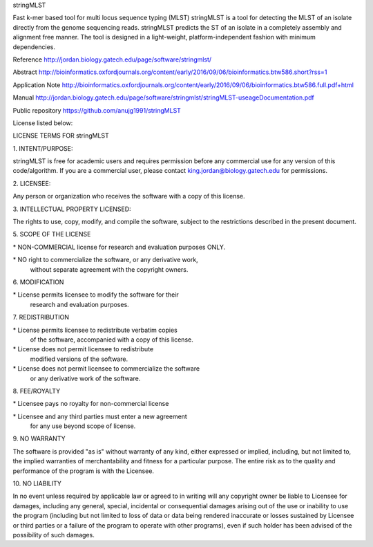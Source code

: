 stringMLST

Fast k-mer based tool for multi locus sequence typing (MLST) stringMLST is a tool for detecting the MLST of an isolate directly from the genome sequencing reads. stringMLST predicts the ST of an isolate in a completely assembly and alignment free manner. The tool is designed in a light-weight, platform-independent fashion with minimum dependencies.

Reference http://jordan.biology.gatech.edu/page/software/stringmlst/

Abstract http://bioinformatics.oxfordjournals.org/content/early/2016/09/06/bioinformatics.btw586.short?rss=1

Application Note http://bioinformatics.oxfordjournals.org/content/early/2016/09/06/bioinformatics.btw586.full.pdf+html

Manual http://jordan.biology.gatech.edu/page/software/stringmlst/stringMLST-useageDocumentation.pdf

Public repository https://github.com/anujg1991/stringMLST



License listed below:

LICENSE TERMS FOR stringMLST

1\. INTENT/PURPOSE:

stringMLST is free for academic users and requires permission before any commercial use for any version of this code/algorithm.  
If you are a commercial user, please contact king.jordan@biology.gatech.edu for permissions.

2\. LICENSEE:

Any person or organization who receives the software with a copy of this license.

3\. INTELLECTUAL PROPERTY LICENSED:

The rights to use, copy, modify, and compile the software,
subject to the restrictions described in the present document.

5\. SCOPE OF THE LICENSE

\* NON-COMMERCIAL license for research and evaluation purposes ONLY.

\* NO right to commercialize the software, or any derivative work, 
 without separate agreement with the copyright owners.

6\. MODIFICATION

\* License permits licensee to modify the software for their 
 research and evaluation purposes.

7\. REDISTRIBUTION

\* License permits licensee to redistribute verbatim copies 
 of the software, accompanied with a copy of this license.

\* License does not permit licensee to redistribute 
 modified versions of the software.

\* License does not permit licensee to commercialize the software
 or any derivative work of the software.

8\. FEE/ROYALTY

\* Licensee pays no royalty for non-commercial license

\* Licensee and any third parties must enter a new agreement
 for any use beyond scope of license.

9\. NO WARRANTY

The software is provided "as is" without warranty of any kind, 
either expressed or implied, including, but not limited to, the implied 
warranties of merchantability and fitness for a particular purpose. 
The entire risk as to the quality and performance of 
the program is with the Licensee.

10\. NO LIABILITY

In no event unless required by applicable law or agreed to in writing
will any copyright owner be liable to Licensee for damages, including any
general, special, incidental or consequential damages arising out of the
use or inability to use the program (including but not limited to loss of
data or data being rendered inaccurate or losses sustained by Licensee 
or third parties or a failure of the program to operate with other programs),
even if such holder has been advised of the possibility of such damages.
